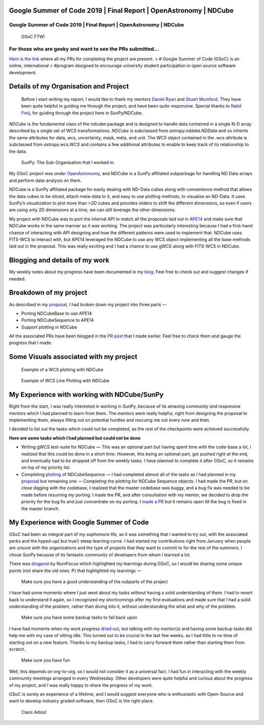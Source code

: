 Google Summer of Code 2019 \| Final Report \| OpenAstronomy \| NDCube
=====================================================================

.. post:: August 24, 2019
   :author: Yash Sharma
   :tags: GSoC, NDCube
   :category: GSoC

Google Summer of Code 2019 \| Final Report \| OpenAstronomy \| NDCube
---------------------------------------------------------------------

.. figure:: https://cdn-images-1.medium.com/max/2000/0*uRGLzjnCFvoPcs7F
   :alt: GSoC FTW!

   GSoC FTW!

For those who are geeky and want to see the PRs submitted…
----------------------------------------------------------

`Here is the
link <https://medium.com/@yashrsharma44/pull-requests-merged-in-for-gsoc19-ndcube-95a9fd15c8b6>`__
where all my PRs for completing the project are present. > # Google
Summer of Code (GSoC) is an online, international > #program designed to
encourage university student participation in open source software
development.

Details of my Organisation and Project
======================================

    Before I start writing my report, I would like to thank my mentors
    `Daniel Ryan <https://github.com/DanRyanIrish>`__ and `Stuart
    Mumford <https://github.com/cadair>`__. They have been quite helpful
    in guiding me through the project, and have been quite responsive.
    Special thanks to `Nabil Freij <https://github.com/nabobalis>`__,
    for guiding through the project here in SunPy/NDCube.

`NDCube` is the fundamental class of the ndcube package and is designed to handle
data contained in a single N-D array described by a single set of WCS
transformations.
`NDCube` is subclassed from
`astropy.nddata.NDData` and so inherits the same attributes for data, wcs, uncertainty, mask, meta,
and unit. The WCS object contained in the .wcs attribute is subclassed
from `astropy.wcs.WCS` and contains a few additional attributes to enable to keep track of its
relationship to the data.

.. figure:: https://cdn-images-1.medium.com/max/2000/0*uqnVlB46CcEgB4CV
   :alt: SunPy: The Sub-Organisation that I worked in.

   SunPy: The Sub-Organisation that I worked in.

My GSoC project was under
`OpenAstronomy <https://openastronomy.org/>`__, and NDCube is a SunPy
affiliated subpackage for handling ND Data arrays and perform
data-analysis on them.

NDCube is a SunPy affiliated package for easily dealing with ND-Data
cubes along with convenience method that allows the data cubes to be
sliced, attach meta-data to it, and easy to use plotting methods, to
visualize an ND-Data. It uses SunPy’s visualization to plot more than
`>2D` cubes and provides sliders to shift the different dimensions, so
even if users are using only 2D dimensions at a time, we can still
leverage the other dimensions.

My project with NDCube was to port the internal API to match all the
proposals laid out in
`APE14 <https://github.com/astropy/astropy-APEs/blob/master/APE14.rst>`__
and make sure that NDCube works in the same manner as it was working.
The project was particularly interesting because I had a first-hand
chance of interacting with API designing and how the different patterns
were used to implement that. NDCube uses FITS-WCS to interact with, but
APE14 leveraged the NDCube to use any WCS object implementing all the
base methods laid out in the proposal. This was really exciting and I
had a chance to use gWCS along with FITS-WCS in NDCube.

Blogging and details of my work
===============================

My weekly notes about my progress have been documented in my
`blog <https://medium.com/@yashrsharma44>`__. Feel free to check out and
suggest changes if needed.

Breakdown of my project
=======================

As described in my
`proposal <https://github.com/yashrsharma44/GSoC-2019-Proposal>`__, I
had broken down my project into three parts —

-  Porting NDCubeBase to use APE14

-  Porting NDCubeSequence to APE14

-  Support plotting in NDCube

All the associated PRs have been blogged in the `PR
post <https://medium.com/@yashrsharma44/pull-requests-merged-in-for-gsoc19-ndcube-95a9fd15c8b6>`__
that I made earlier. Feel free to check them and gauge the progress that
I made.

Some Visuals associated with my project
=======================================

.. figure:: https://cdn-images-1.medium.com/max/2000/1*jPvoayLdAkm8D8sWseUM1g.png
   :alt: Example of a WCS plotting with NDCube

   Example of a WCS plotting with NDCube

.. figure:: https://cdn-images-1.medium.com/max/2000/1*BaYgBlsV9B6f5o-vEAa5sg.png
   :alt: Example of WCS Line Plotting with NDCube

   Example of WCS Line Plotting with NDCube

My Experience with working with NDCube/SunPy
============================================

Right from the start, I was really interested in working in SunPy,
because of its amazing community and responsive mentors which I had
planned to learn from them. The mentors were really helpful, right from
designing the proposal to implementing them, always filling out on
potential hurdles and rescuing me out every now and then.

I decided to list out the tasks which could not be completed, as the
rest of the checkpoints were achieved successfully.

**Here are some tasks which I had planned but could not be done**

-  Writing gWCS test-suite for NDCube — This was an optional part but
   having spent time with the code-base a lot, I realized that this
   could be done in a short time. However, this being an optional part,
   got pushed right at the end, and eventually had to be dropped off
   from the weekly tasks. I have planned to complete it after GSoC, so
   it remains on top of my priority list.

-  Completing
   `plotting <https://github.com/sunpy/ndcube/projects/2#card-21344119>`__
   of NDCubeSequence — I had completed almost all of the tasks as I had
   planned in my
   `proposal <https://github.com/sunpy/ndcube/projects/2>`__ but
   remaining one — Completing the plotting for NDCube Sequence objects.
   I had made the PR, but on close digging with the codebase, I realized
   that the master codebase was buggy, and a bug fix was needed to be
   made before resuming my porting. I made the PR, and after
   consultation with my mentor, we decided to drop the priority for the
   bug fix and just concentrate on my porting. I `made a
   PR <https://github.com/sunpy/ndcube/pull/196>`__ but it remains open
   till the bug is fixed in the master branch.

My Experience with Google Summer of Code
========================================

GSoC had been an integral part of my sophomore life, as it was something
that I wanted to try out, with the associated perks and the hyped-up(
but true!) steep learning curve. I had started my contributions right
from January when people are unsure with the organizations and the type
of projects that they want to commit to for the rest of the summers. I
chose SunPy because of its fantastic community of developers from whom I
learned a lot.

There was
`blogpost <https://numfocus.org/blog/meet-our-2019-gsoc-students-part-3>`__
by NumFocus which highlighted my learnings during GSoC, so I would be
sharing some unique points (not share the old ones :P) that highlighted
my learnings —

    Make sure you have a good understanding of the subparts of the project

I have had some moments where I just went about my tasks without having
a solid understanding of them. I had to revert back to understand it
again, so I recognized my shortcomings after my first evaluations and
made sure that I had a solid understanding of the problem, rather than
diving into it, without understanding the what and why of the problem.

    Make sure you have some backup tasks to fall back upon

I have had moments when my work progress
`dried <https://medium.com/@yashrsharma44/week-08-gearing-up-for-the-plotting-ii-e7e17493433b>`__
`out <https://medium.com/@yashrsharma44/week-09-cadair-is-back-ee083d59c71e>`__,
but talking with my mentor(s) and having some backup tasks did help me
with my case of sitting idle. This turned out to be crucial in the last
few weeks, as I had little to no time of starting out on a new feature.
Thanks to my backup tasks, I had to carry forward them rather than
starting them from scratch.

    Make sure you have fun

Well, this depends on org-to-org, so I would not consider it as a
universal fact. I had fun in interacting with the weekly community
meetings arranged in every Wednesday. Other developers were quite
helpful and curious about the progress of my project, and I was really
happy to share the progress of my work.

GSoC is surely an experience of a lifetime, and I would suggest everyone
who is enthusiastic with Open-Source and want to develop industry graded
software, then GSoC is the right place.

    Ciaos Adios!
